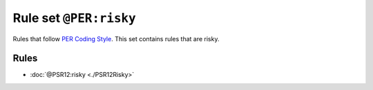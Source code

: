 =======================
Rule set ``@PER:risky``
=======================

Rules that follow `PER Coding Style <https://www.php-fig.org/per/coding-style/>`_. This set contains rules that are risky.

Rules
-----

- :doc:`@PSR12:risky <./PSR12Risky>`
